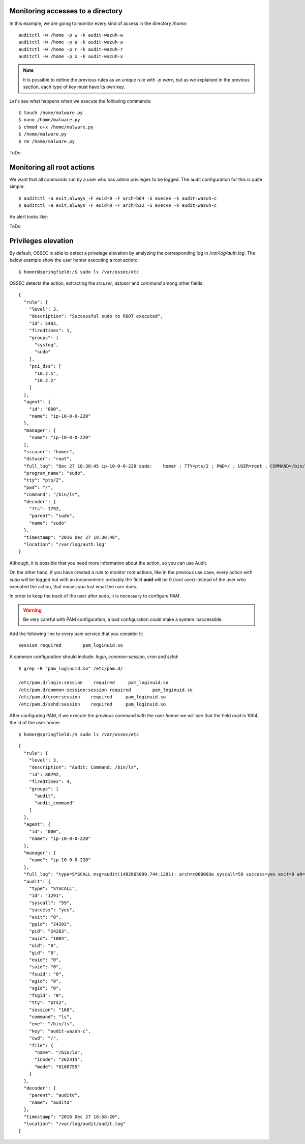 .. _audit_use_cases:

Monitoring accesses to a directory
------------------------------------------------

In this example, we are going to monitor every kind of access in the directory */home*: ::

    auditctl -w /home -p w -k audit-wazuh-w
    auditctl -w /home -p a -k audit-wazuh-a
    auditctl -w /home -p r -k audit-wazuh-r
    auditctl -w /home -p x -k audit-wazuh-x

.. note::
    It is possible to define the previous rules as an unique rule with *-p warx*, but as we explained in the previous section, each type of key must have its own key.

Let's see what happens when we execute the following commands: ::

    $ touch /home/malware.py
    $ nano /home/malware.py
    $ chmod u+x /home/malware.py
    $ /home/malware.py
    $ rm /home/malware.py

ToDo

Monitoring all root actions
------------------------------------------------

We want that all commands run by a user who has admin privileges to be logged. The audit configuration for this is quite simple: ::

    $ auditctl -a exit,always -F euid=0 -F arch=b64 -S execve -k audit-wazuh-c
    $ auditctl -a exit,always -F euid=0 -F arch=b32 -S execve -k audit-wazuh-c

An alert looks like:

ToDo

Privileges elevation
------------------------------------------------

By default, OSSEC is able to detect a privelege elevation by analyzing the corresponding log in */var/log/auth.log*. The below example show the user homer executing a root action: ::

    $ homer@springfield:/$ sudo ls /var/ossec/etc

OSSEC detects the action, extracting the *srcuser*, *dstuser* and *command* among other fields: ::

    {
      "rule": {
        "level": 3,
        "description": "Successful sudo to ROOT executed",
        "id": 5402,
        "firedtimes": 1,
        "groups": [
          "syslog",
          "sudo"
        ],
        "pci_dss": [
          "10.2.5",
          "10.2.2"
        ]
      },
      "agent": {
        "id": "000",
        "name": "ip-10-0-0-220"
      },
      "manager": {
        "name": "ip-10-0-0-220"
      },
      "srcuser": "homer",
      "dstuser": "root",
      "full_log": "Dec 27 18:30:45 ip-10-0-0-220 sudo:    homer : TTY=pts/2 ; PWD=/ ; USER=root ; COMMAND=/bin/ls /var/ossec/etc",
      "program_name": "sudo",
      "tty": "pts/2",
      "pwd": "/",
      "command": "/bin/ls",
      "decoder": {
        "fts": 1792,
        "parent": "sudo",
        "name": "sudo"
      },
      "timestamp": "2016 Dec 27 18:30:46",
      "location": "/var/log/auth.log"
    }

Although, it is possible that you need more information about the action, so you can use Audit.

On the other hand, if you have created a rule to monitor root actions, like in the previous use case, every action with *sudo* will be logged but with an inconvenient: probably the field **auid** will be 0 (root user) instead of the user who executed the action, that means you lost what the user does.

In order to keep the track of the user after sudo, it is necessary to configure *PAM*.

.. warning::
    Be very careful with PAM configuration, a bad configuration could make a system inaccessible.

Add the following line to every pam service that you consider it: ::

    session required        pam_loginuid.so

A common configuration should include: *login*, *common-session*, *cron* and *sshd*: ::

    $ grep -R "pam_loginuid.so" /etc/pam.d/

    /etc/pam.d/login:session    required     pam_loginuid.so
    /etc/pam.d/common-session:session required        pam_loginuid.so
    /etc/pam.d/cron:session    required     pam_loginuid.so
    /etc/pam.d/sshd:session    required     pam_loginuid.so


After configuring PAM, if we execute the previous command with the user *homer* we will see that the field *auid* is 1004, the id of the user homer.

::

    $ homer@springfield:/$ sudo ls /var/ossec/etc

::

    {
      "rule": {
        "level": 3,
        "description": "Audit: Command: /bin/ls",
        "id": 80792,
        "firedtimes": 4,
        "groups": [
          "audit",
          "audit_command"
        ]
      },
      "agent": {
        "id": "000",
        "name": "ip-10-0-0-220"
      },
      "manager": {
        "name": "ip-10-0-0-220"
      },
      "full_log": "type=SYSCALL msg=audit(1482865099.744:1291): arch=c000003e syscall=59 success=yes exit=0 a0=7ff1a3f81d08 a1=7ff1a3f7d388 a2=7ff1a3f8a930 a3=0 items=2 ppid=24202 pid=24203 auid=1004 uid=0 gid=0 euid=0 suid=0 fsuid=0 egid=0 sgid=0 fsgid=0 tty=pts2 ses=168 comm=\"ls\" exe=\"/bin/ls\" key=\"audit-wazuh-c\" type=EXECVE msg=audit(1482865099.744:1291): argc=2 a0=\"ls\" a1=\"/var/ossec/etc\" type=CWD msg=audit(1482865099.744:1291):  cwd=\"/\" type=PATH msg=audit(1482865099.744:1291): item=0 name=\"/bin/ls\" inode=262315 dev=ca:02 mode=0100755 ouid=0 ogid=0 rdev=00:00 nametype=NORMAL type=PATH msg=audit(1482865099.744:1291): item=1 name=(null) inode=262258 dev=ca:02 mode=0100755 ouid=0 ogid=0 rdev=00:00 nametype=NORMAL type=PROCTITLE msg=audit(1482865099.744:1291): proctitle=6C73002F7661722F6F737365632F657463",
      "audit": {
        "type": "SYSCALL",
        "id": "1291",
        "syscall": "59",
        "success": "yes",
        "exit": "0",
        "ppid": "24202",
        "pid": "24203",
        "auid": "1004",
        "uid": "0",
        "gid": "0",
        "euid": "0",
        "suid": "0",
        "fsuid": "0",
        "egid": "0",
        "sgid": "0",
        "fsgid": "0",
        "tty": "pts2",
        "session": "168",
        "command": "ls",
        "exe": "/bin/ls",
        "key": "audit-wazuh-c",
        "cwd": "/",
        "file": {
          "name": "/bin/ls",
          "inode": "262315",
          "mode": "0100755"
        }
      },
      "decoder": {
        "parent": "auditd",
        "name": "auditd"
      },
      "timestamp": "2016 Dec 27 18:58:20",
      "location": "/var/log/audit/audit.log"
    }
